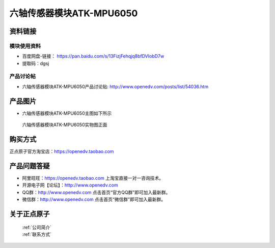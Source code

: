 .. 正点原子产品资料汇总, created by 2020-03-19 正点原子-alientek 

六轴传感器模块ATK-MPU6050
============================================



资料链接
------------

模块使用资料
^^^^^^^^^^

- 百度网盘-链接： https://pan.baidu.com/s/13FizjFehqjq8bfDVIobD7w 
- 提取码：dgsj
  
产品讨论帖
^^^^^^^^^^

- 六轴传感器模块ATK-MPU6050产品讨论贴: http://www.openedv.com/posts/list/54036.htm


产品图片
--------

- 六轴传感器模块ATK-MPU6050主图如下所示

.. _pic_major_mpu65001:

.. figure:: media/mpu65001.png


   
  六轴传感器模块ATK-MPU6050实物图正面


购买方式
-------- 

正点原子官方淘宝店：https://openedv.taobao.com 




产品问题答疑
------------

- 阿里旺旺：https://openedv.taobao.com 上淘宝直接一对一咨询技术。  
- 开源电子网【论坛】：http://www.openedv.com 
- QQ群：http://www.openedv.com   点击首页“官方QQ群”即可加入最新群。 
- 微信群：http://www.openedv.com 点击首页“微信群”即可加入最新群。
  


关于正点原子  
-----------------

 | :ref:`公司简介` 
 | :ref:`联系方式`

